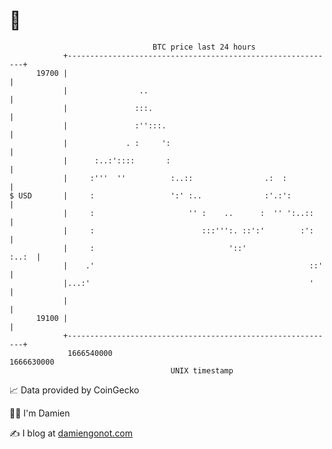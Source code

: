 * 👋

#+begin_example
                                   BTC price last 24 hours                    
               +------------------------------------------------------------+ 
         19700 |                                                            | 
               |                ..                                          | 
               |               :::.                                         | 
               |               :'':::.                                      | 
               |             . :     ':                                     | 
               |      :..:'::::       :                                     | 
               |     :'''  ''          :..::                .:  :           | 
   $ USD       |     :                 ':' :..              :'.:':          | 
               |     :                     '' :    ..      :  '' ':..::     | 
               |     :                        :::''':. ::':'        :':     | 
               |     :                              '::'              :..:  | 
               |    .'                                                ::'   | 
               |...:'                                                 '     | 
               |                                                            | 
         19100 |                                                            | 
               +------------------------------------------------------------+ 
                1666540000                                        1666630000  
                                       UNIX timestamp                         
#+end_example
📈 Data provided by CoinGecko

🧑‍💻 I'm Damien

✍️ I blog at [[https://www.damiengonot.com][damiengonot.com]]

